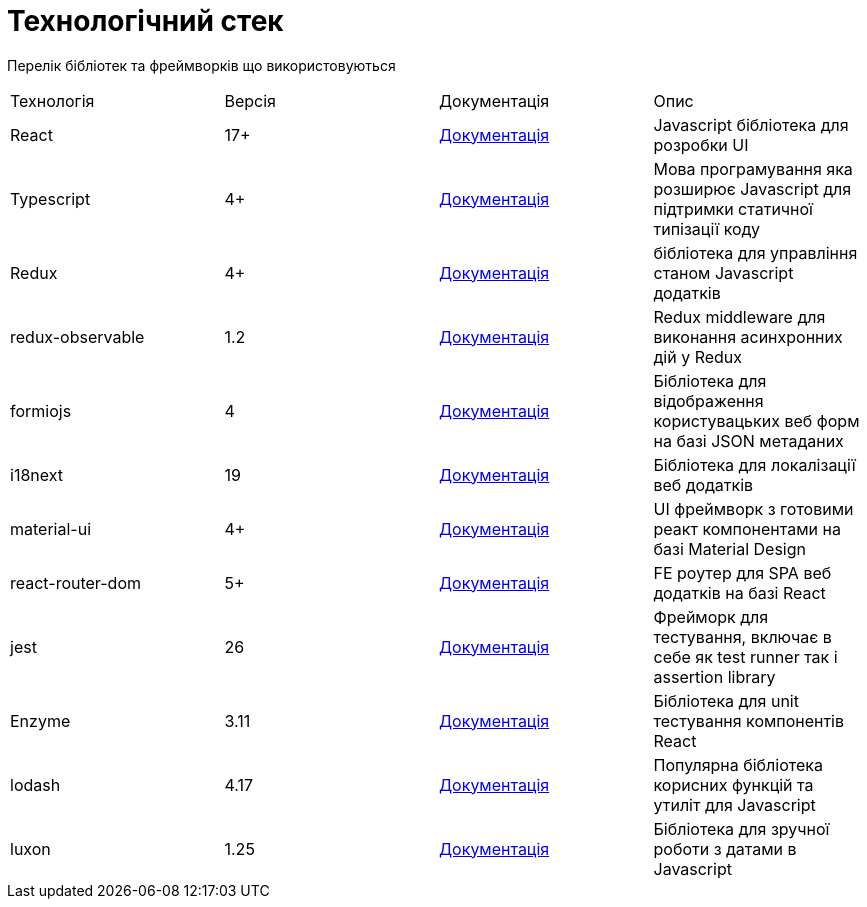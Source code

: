 = Технологічний стек

Перелік бібліотек та фреймворків що використовуються

|====
| Технологія | Версія | Документація | Опис
| React | 17+ | https://reactjs.org/docs/getting-started.html[Документація] | Javascript бібліотека для розробки UI
| Typescript | 4+ | https://www.typescriptlang.org/docs/handbook/typescript-in-5-minutes.html[Документація] | Мова програмування яка розширює Javascript для підтримки статичної типізації коду 
| Redux | 4+ | https://redux.js.org/api/api-reference[Документація] | бібліотека для управління станом Javascript додатків 
| redux-observable | 1.2 | https://redux-observable.js.org[Документація] | Redux middleware для виконання асинхронних дій у Redux
| formiojs | 4 | https://github.com/formio/formio.js/wiki/JavaScript-API[Документація] | Бібліотека для відображення користувацьких веб форм на базі JSON метаданих
| i18next | 19 | https://www.i18next.com[Документація] | Бібліотека для локалізації веб додатків
| material-ui | 4+ | https://material-ui.com[Документація] | UI фреймворк з готовими реакт компонентами на базі Material Design
| react-router-dom | 5+ | https://reactrouter.com/web/guides/quick-start[Документація] | FE роутер для SPA веб додатків на базі React 
| jest | 26 | https://jestjs.io/ru/docs/getting-started[Документація] | Фрейморк для тестування, включає в себе як test runner так і assertion library
| Enzyme | 3.11 | https://enzymejs.github.io/enzyme/docs/api/[Документація] | Бібліотека для unit тестування компонентів React
| lodash | 4.17 | https://lodash.com/docs/4.17.15[Документація] | Популярна бібліотека корисних функцій та утиліт для Javascript
| luxon | 1.25 | https://moment.github.io/luxon/docs/index.html[Документація] | Бібліотека для зручної роботи з датами в Javascript

|====
